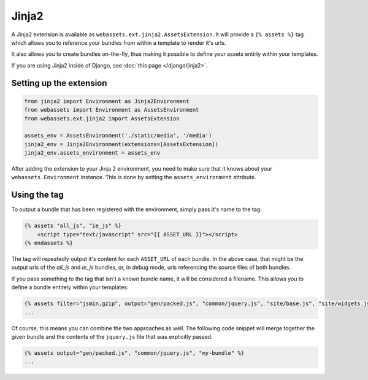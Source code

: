 ======
Jinja2
======

A Jinja2 extension is available as ``webassets.ext.jinja2.AssetsExtension``.
It will provide a ``{% assets %}`` tag which allows you to reference your
bundles from within a template to render it's urls.

It also allows you to create bundles on-the-fly, thus making it possible
to define your assets entirly within your templates.

If you are using Jinja2 inside of Django, see
:doc:`this page </django/jinja2>`.


Setting up the extension
------------------------

.. code-block:: python

    from jinja2 import Environment as Jinja2Environment
    from webassets import Environment as AssetsEnvironment
    from webassets.ext.jinja2 import AssetsExtension

    assets_env = AssetsEnvironment('./static/media', '/media')
    jinja2_env = Jinja2Environment(extensions=[AssetsExtension])
    jinja2_env.assets_environment = assets_env

After adding the extension to your Jinja 2 environment, you need to
make sure that it knows about your ``webassets.Environment`` instance.
This is done by setting the ``assets_environment`` attribute.


Using the tag
-------------

To output a bundle that has been registered with the environment, simply
pass it's name to the tag:

.. code-block:: django

    {% assets "all_js", "ie_js" %}
        <script type="text/javascript" src="{{ ASSET_URL }}"></script>
    {% endassets %}


The tag will repeatedly output it's content for each ``ASSET_URL`` of each
bundle. In the above case, that might be the output urls of the *all_js*
and *ie_js* bundles, or, in debug mode, urls referencing the source files
of both bundles.

If you pass something to the tag that isn't a known bundle name, it will
be considered a filename. This allows you to define a bundle entirely
within your templates:

.. code-block:: django

    {% assets filter="jsmin,gzip", output="gen/packed.js", "common/jquery.js", "site/base.js", "site/widgets.js" %}
    ...


Of course, this means you can combine the two approaches as well. The
following code snippet will merge together the given bundle and the contents
of the ``jquery.js`` file that was explicitly passed:

.. code-block:: django

    {% assets output="gen/packed.js", "common/jquery.js", "my-bundle" %}
    ...

